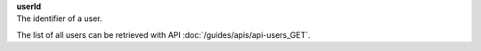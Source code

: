 | **userId**
| The identifier of a user.

The list of all users can be retrieved with API :doc:`/guides/apis/api-users_GET`.